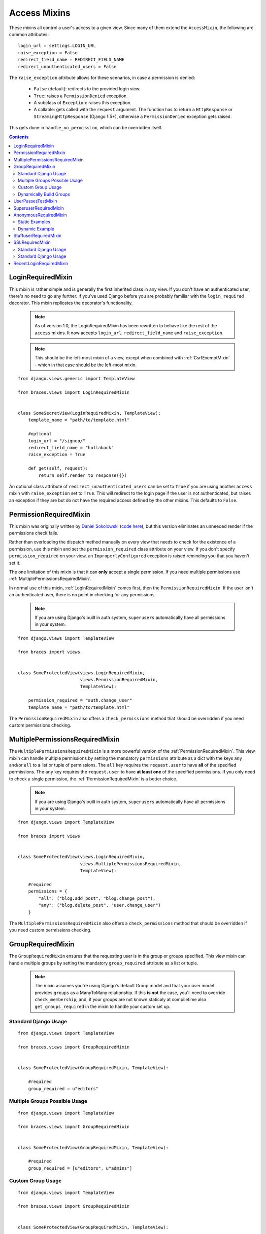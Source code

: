Access Mixins
=============

These mixins all control a user's access to a given view. Since many of them extend the ``AccessMixin``, the following are common attributes:

::

    login_url = settings.LOGIN_URL
    raise_exception = False
    redirect_field_name = REDIRECT_FIELD_NAME
    redirect_unauthenticated_users = False

The ``raise_exception`` attribute allows for these scenarios, in case a
permission is denied:

    * ``False`` (default): redirects to the provided login view.
    * ``True``: raises a ``PermissionDenied`` exception.
    * A subclass of ``Exception``: raises this exception.
    * A callable: gets called with the ``request`` argument.
      The function has to return a ``HttpResponse`` or
      ``StreamingHttpResponse`` (Django 1.5+), otherwise a ``PermissionDenied``
      exception gets raised.

This gets done in ``handle_no_permission``, which can be overridden itself.

.. contents::

.. _LoginRequiredMixin:

LoginRequiredMixin
------------------

This mixin is rather simple and is generally the first inherited class in any view. If you don't have an authenticated user, there's no need to go any further. If you've used Django before you are probably familiar with the ``login_required`` decorator.  This mixin replicates the decorator's functionality.

    .. note::
        As of version 1.0, the LoginRequiredMixin has been rewritten to behave like the rest of the ``access`` mixins. It now accepts ``login_url``, ``redirect_field_name``
        and ``raise_exception``.

    .. note::

        This should be the left-most mixin of a view, except when combined with :ref:`CsrfExemptMixin` - which in that case should be the left-most mixin.

::

    from django.views.generic import TemplateView

    from braces.views import LoginRequiredMixin


    class SomeSecretView(LoginRequiredMixin, TemplateView):
        template_name = "path/to/template.html"

        #optional
        login_url = "/signup/"
        redirect_field_name = "hollaback"
        raise_exception = True

        def get(self, request):
            return self.render_to_response({})

An optional class attribute of ``redirect_unauthenticated_users`` can be set to ``True`` if you are using another ``access`` mixin with ``raise_exception`` set to ``True``. This will redirect to the login page if the user is not authenticated, but raises an exception if they are but do not have the required access defined by the other mixins. This defaults to ``False``.

.. _PermissionRequiredMixin:

PermissionRequiredMixin
-----------------------

This mixin was originally written by `Daniel Sokolowski`_ (`code here`_), but this version eliminates an unneeded render if the permissions check fails.

Rather than overloading the dispatch method manually on every view that needs to check for the existence of a permission, use this mixin and set the ``permission_required`` class attribute on your view. If you don't specify ``permission_required`` on your view, an ``ImproperlyConfigured`` exception is raised reminding you that you haven't set it.

The one limitation of this mixin is that it can **only** accept a single permission. If you need multiple permissions use :ref:`MultiplePermissionsRequiredMixin`.

In normal use of this mixin, :ref:`LoginRequiredMixin` comes first, then the ``PermissionRequiredMixin``. If the user isn't an authenticated user, there is no point in checking for any permissions.

    .. note::
        If you are using Django's built in auth system, ``superusers`` automatically have all permissions in your system.

::

    from django.views import TemplateView

    from braces import views


    class SomeProtectedView(views.LoginRequiredMixin,
                            views.PermissionRequiredMixin,
                            TemplateView):

        permission_required = "auth.change_user"
        template_name = "path/to/template.html"

The ``PermissionRequiredMixin`` also offers a ``check_permissions`` method that should be overridden if you need custom permissions checking.


.. _MultiplePermissionsRequiredMixin:

MultiplePermissionsRequiredMixin
--------------------------------

The ``MultiplePermissionsRequiredMixin`` is a more powerful version of the :ref:`PermissionRequiredMixin`.  This view mixin can handle multiple permissions by setting the mandatory ``permissions`` attribute as a dict with the keys ``any`` and/or ``all`` to a list or tuple of permissions.  The ``all`` key requires the ``request.user`` to have **all** of the specified permissions. The ``any`` key requires the ``request.user`` to have **at least one** of the specified permissions. If you only need to check a single permission, the :ref:`PermissionRequiredMixin` is a better choice.

    .. note::
        If you are using Django's built in auth system, ``superusers`` automatically have all permissions in your system.

::

    from django.views import TemplateView

    from braces import views


    class SomeProtectedView(views.LoginRequiredMixin,
                            views.MultiplePermissionsRequiredMixin,
                            TemplateView):

        #required
        permissions = {
            "all": ("blog.add_post", "blog.change_post"),
            "any": ("blog.delete_post", "user.change_user")
        }

The ``MultiplePermissionsRequiredMixin`` also offers a ``check_permissions`` method that should be overridden if you need custom permissions checking.


.. _GroupRequiredMixin:

GroupRequiredMixin
------------------

.. versionadded:: 1.2

The ``GroupRequiredMixin`` ensures that the requesting user is in the group or groups specified. This view mixin can handle multiple groups by setting the mandatory ``group_required`` attribute as a list or tuple.

    .. note::
        The mixin assumes you're using Django's default Group model and that your user model provides ``groups`` as a ManyToMany relationship.
        If this **is not** the case, you'll need to override ``check_membership``, and, if your groups are not known staticaly at compiletime also ``get_groups_required`` in the mixin to handle your custom set up.

Standard Django Usage
^^^^^^^^^^^^^^^^^^^^^

::

    from django.views import TemplateView

    from braces.views import GroupRequiredMixin


    class SomeProtectedView(GroupRequiredMixin, TemplateView):

        #required
        group_required = u"editors"

Multiple Groups Possible Usage
^^^^^^^^^^^^^^^^^^^^^^^^^^^^^^

::

    from django.views import TemplateView

    from braces.views import GroupRequiredMixin


    class SomeProtectedView(GroupRequiredMixin, TemplateView):

        #required
        group_required = [u"editors", u"admins"]


Custom Group Usage
^^^^^^^^^^^^^^^^^^

::

    from django.views import TemplateView

    from braces.views import GroupRequiredMixin


    class SomeProtectedView(GroupRequiredMixin, TemplateView):

        #required
        group_required = u"editors"

        def check_membership(self, group):
            ...
            # Check some other system for group membership
            if user_in_group:
                return True
            else:
                return False


Dynamically Build Groups
^^^^^^^^^^^^^^^^^^^^^^^^

::

    from django.views import TemplateView

    from braces.views import GroupRequiredMixin


    class SomeProtectedView(GroupRequiredMixin, TemplateView):
        def get_group_required(self):
            # Get group or groups however you wish
            group = 'secret_group'
            return group

.. _UserPassesTestMixin:

UserPassesTestMixin
-------------------

.. versionadded:: 1.3.0

Mixin that reimplements the `user_passes_test`_ decorator. This is helpful for much more complicated cases than checking if user ``is_superuser`` (for example if their email is from a specific domain).

::

    from django.views import TemplateView

    from braces.views import UserPassesTestMixin


    class SomeUserPassView(UserPassesTestMixin, TemplateView):
        def test_func(self, user):
            return (user.is_staff and not user.is_superuser
                    and user.email.endswith(u"mydomain.com"))


.. _SuperuserRequiredMixin:

SuperuserRequiredMixin
----------------------

Another permission-based mixin. This is specifically for requiring a user to be a superuser. Comes in handy for tools that only privileged users should have access to.

::

    from django.views import TemplateView

    from braces import views


    class SomeSuperuserView(views.LoginRequiredMixin,
                            views.SuperuserRequiredMixin,
                            TemplateView):

        template_name = u"path/to/template.html"


.. _AnonymousRequiredMixin:

AnonymousRequiredMixin
----------------------

.. versionadded:: 1.4.0

Mixin that will redirect authenticated users to a different view. The default redirect is to
Django's `settings.LOGIN_REDIRECT_URL`_.


Static Examples
^^^^^^^^^^^^^^^

::

    from django.views import TemplateView

    from braces.views import AnonymousRequiredMixin


    class SomeView(AnonymousRequiredMixin, TemplateView):
        authenticated_redirect_url = u"/send/away/"


::

    from django.core.urlresolvers import reverse_lazy
    from django.views import TemplateView

    from braces.views import AnonymousRequiredMixin


    class SomeLazyView(AnonymousRequiredMixin, TemplateView):
        authenticated_redirect_url = reverse_lazy(u"view_url")


Dynamic Example
^^^^^^^^^^^^^^^

::

    from django.views import TemplateView

    from braces.views import AnonymousRequiredMixin


    class SomeView(AnonymousRequiredMixin, TemplateView):
        """ Redirect based on user level """
        def get_authenticated_redirect_url(self):
            if self.request.user.is_superuser:
                return u"/admin/"
            return u"/somewhere/else/"


.. _StaffuserRequiredMixin:

StaffuserRequiredMixin
----------------------

Similar to :ref:`SuperuserRequiredMixin`, this mixin allows you to require a user with ``is_staff`` set to ``True``.

::

    from django.views import TemplateView

    from braces import views


    class SomeStaffuserView(views.LoginRequiredMixin,
                            views.StaffuserRequiredMixin,
                            TemplateView):

        template_name = u"path/to/template.html"


.. _SSLRequiredMixin:

SSLRequiredMixin
----------------

.. versionadded:: 1.8.0

Simple view mixin that requires the incoming request to be secure by checking
Django's `request.is_secure()` method. By default the mixin will return a
permanent (301) redirect to the https verison of the current url. Optionally
you can set `raise_exception=True` and a 404 will be raised.

Standard Django Usage
^^^^^^^^^^^^^^^^^^^^^

::

    from django.views import TemplateView

    from braces.views import SSLRequiredMixin


    class SomeSecureView(SSLRequiredMixin, TemplateView):
        """ Redirects from http -> https """
        template_name = "path/to/template.html"

Standard Django Usage
^^^^^^^^^^^^^^^^^^^^^

::

    from django.views import TemplateView

    from braces.views import SSLRequiredMixin


    class SomeSecureView(SSLRequiredMixin, TemplateView):
        """ http request would raise 404. https renders view """
        raise_exception = True
        template_name = "path/to/template.html"


.. _RecentLoginRequiredMixin:

RecentLoginRequiredMixin
------------------------

.. versionadded:: 1.8.0

This mixin requires a user to have logged in within a certain number of seconds. This is to prevent stale sessions or to create a session time-out, as is often used for financial applications and the like. This mixin includes the functionality of `LoginRequiredMixin`_, so you don't need to use both on the same view.


::

    from django.views.generic import TemplateView

    from braces.views import RecentLoginRequiredMixin


    class SomeSecretView(RecentLoginRequiredMixin, TemplateView):
        max_last_login_delta = 600  # Require a login within the last 10 minutes
        template_name = "path/to/template.html"


.. _Daniel Sokolowski: https://github.com/danols
.. _code here: https://github.com/lukaszb/django-guardian/issues/48
.. _user_passes_test: https://docs.djangoproject.com/en/dev/topics/auth/default/#django.contrib.auth.decorators.user_passes_test
.. _settings.LOGIN_REDIRECT_URL: https://docs.djangoproject.com/en/1.6/ref/settings/#login-redirect-url
